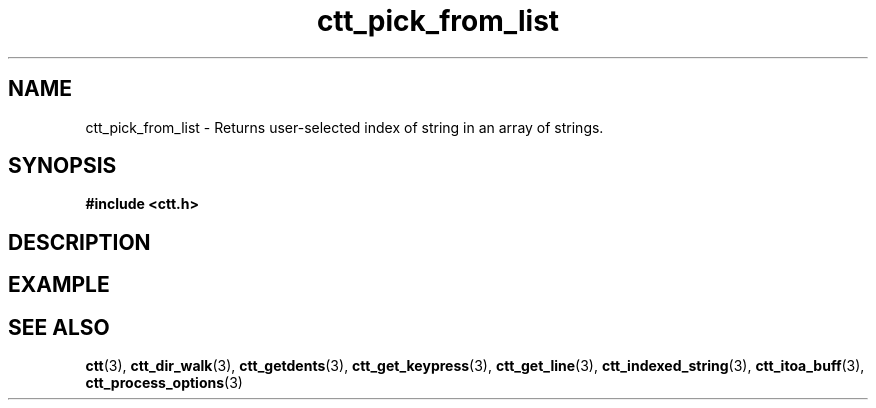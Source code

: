 .TH ctt_pick_from_list 3 "\n[year]-\n[mo]-\n[dy]" "Linux"
.
.SH NAME
ctt_pick_from_list - Returns user-selected index of string in an array of strings.
.
.SH SYNOPSIS
.PP
.B #include <ctt.h>
.PP
.BI 
.
.SH DESCRIPTION
.
.SH EXAMPLE
.
.SH SEE ALSO
.BR ctt "(3), " ctt_dir_walk "(3), " ctt_getdents "(3), "
.BR ctt_get_keypress "(3), " ctt_get_line "(3), "
.BR ctt_indexed_string "(3), " ctt_itoa_buff "(3), "
.BR ctt_process_options "(3)"
